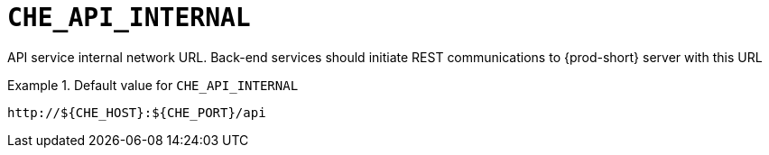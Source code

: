 [id="che_api_internal_{context}"]
= `+CHE_API_INTERNAL+`

API service internal network URL. Back-end services should initiate REST communications to {prod-short} server with this URL


.Default value for `+CHE_API_INTERNAL+`
====
----
http://${CHE_HOST}:${CHE_PORT}/api
----
====

